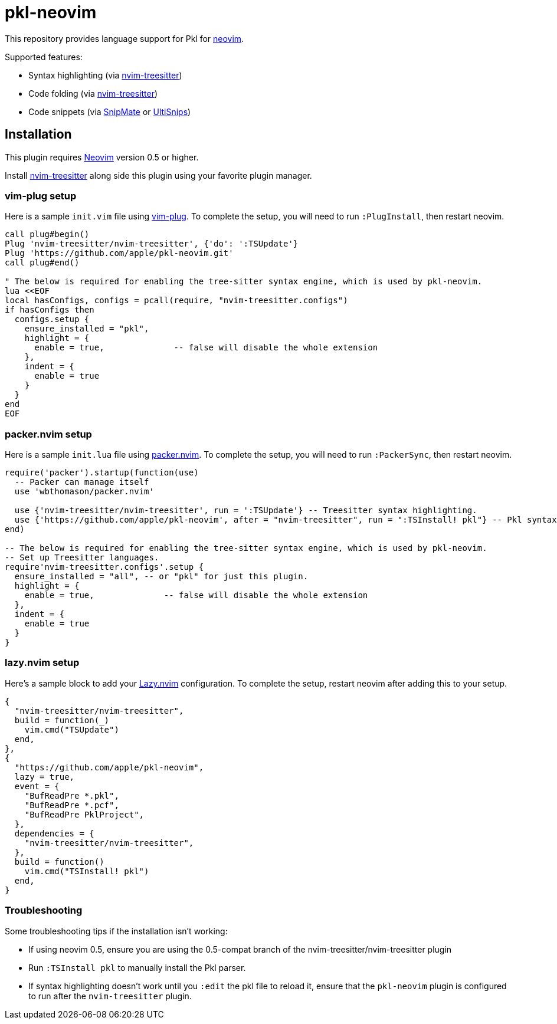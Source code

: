 // Copyright © 2024 Apple Inc. and the Pkl project authors. All rights reserved.
//
// Licensed under the Apache License, Version 2.0 (the "License");
// you may not use this file except in compliance with the License.
// You may obtain a copy of the License at
//
//     https://www.apache.org/licenses/LICENSE-2.0
//
// Unless required by applicable law or agreed to in writing, software
// distributed under the License is distributed on an "AS IS" BASIS,
// WITHOUT WARRANTIES OR CONDITIONS OF ANY KIND, either express or implied.
// See the License for the specific language governing permissions and
// limitations under the License.

= pkl-neovim

:uri-nvim-treesitter: https://github.com/nvim-treesitter/nvim-treesitter
:uri-vim-plug: https://github.com/junegunn/vim-plug
:uri-ultisnips: https://github.com/SirVer/ultisnips
:uri-snipmate: https://github.com/garbas/vim-snipmate
:uri-neovim: https://neovim.io
:uri-packer-nvim: https://github.com/wbthomason/packer.nvim
:uri-lazy-nvim: https://github.com/folke/lazy.nvim

This repository provides language support for Pkl for {uri-neovim}[neovim].

Supported features:

- Syntax highlighting (via {uri-nvim-treesitter}[nvim-treesitter])
- Code folding (via {uri-nvim-treesitter}[nvim-treesitter])
- Code snippets (via {uri-snipmate}[SnipMate] or {uri-ultisnips}[UltiSnips])

== Installation

This plugin requires {uri-neovim}[Neovim] version 0.5 or higher.

Install {uri-nvim-treesitter}[nvim-treesitter] along side this plugin using your favorite plugin manager.

=== vim-plug setup

Here is a sample `+init.vim+` file using {uri-vim-plug}[vim-plug].
To complete the setup, you will need to run `+:PlugInstall+`, then restart neovim.

[source,vim]
----
call plug#begin()
Plug 'nvim-treesitter/nvim-treesitter', {'do': ':TSUpdate'}
Plug 'https://github.com/apple/pkl-neovim.git'
call plug#end()

" The below is required for enabling the tree-sitter syntax engine, which is used by pkl-neovim.
lua <<EOF
local hasConfigs, configs = pcall(require, "nvim-treesitter.configs")
if hasConfigs then
  configs.setup {
    ensure_installed = "pkl",
    highlight = {
      enable = true,              -- false will disable the whole extension
    },
    indent = {
      enable = true
    }
  }
end
EOF
----

=== packer.nvim setup

Here is a sample `+init.lua+` file using {uri-packer-nvim}[packer.nvim].
To complete the setup, you will need to run `+:PackerSync+`, then restart neovim.

[source,lua]
----
require('packer').startup(function(use)
  -- Packer can manage itself
  use 'wbthomason/packer.nvim'

  use {'nvim-treesitter/nvim-treesitter', run = ':TSUpdate'} -- Treesitter syntax highlighting.
  use {'https://github.com/apple/pkl-neovim', after = "nvim-treesitter", run = ":TSInstall! pkl"} -- Pkl syntax highlighting
end)

-- The below is required for enabling the tree-sitter syntax engine, which is used by pkl-neovim.
-- Set up Treesitter languages.
require'nvim-treesitter.configs'.setup {
  ensure_installed = "all", -- or "pkl" for just this plugin.
  highlight = {
    enable = true,              -- false will disable the whole extension
  },
  indent = {
    enable = true
  }
}
----

=== lazy.nvim setup

Here's a sample block to add your {uri-lazy-nvim}[Lazy.nvim] configuration.
To complete the setup, restart neovim after adding this to your setup.

[source,lua]
----
{
  "nvim-treesitter/nvim-treesitter",
  build = function(_)
    vim.cmd("TSUpdate")
  end,
},
{
  "https://github.com/apple/pkl-neovim",
  lazy = true,
  event = {
    "BufReadPre *.pkl",
    "BufReadPre *.pcf",
    "BufReadPre PklProject",
  },
  dependencies = {
    "nvim-treesitter/nvim-treesitter",
  },
  build = function()
    vim.cmd("TSInstall! pkl")
  end,
}
----

=== Troubleshooting

Some troubleshooting tips if the installation isn't working:

* If using neovim 0.5, ensure you are using the 0.5-compat branch of the nvim-treesitter/nvim-treesitter plugin
* Run `:TSInstall pkl` to manually install the Pkl parser.
* If syntax highlighting doesn't work until you `:edit` the pkl file to reload it, ensure that the `pkl-neovim` plugin is configured to run after the `nvim-treesitter` plugin.
